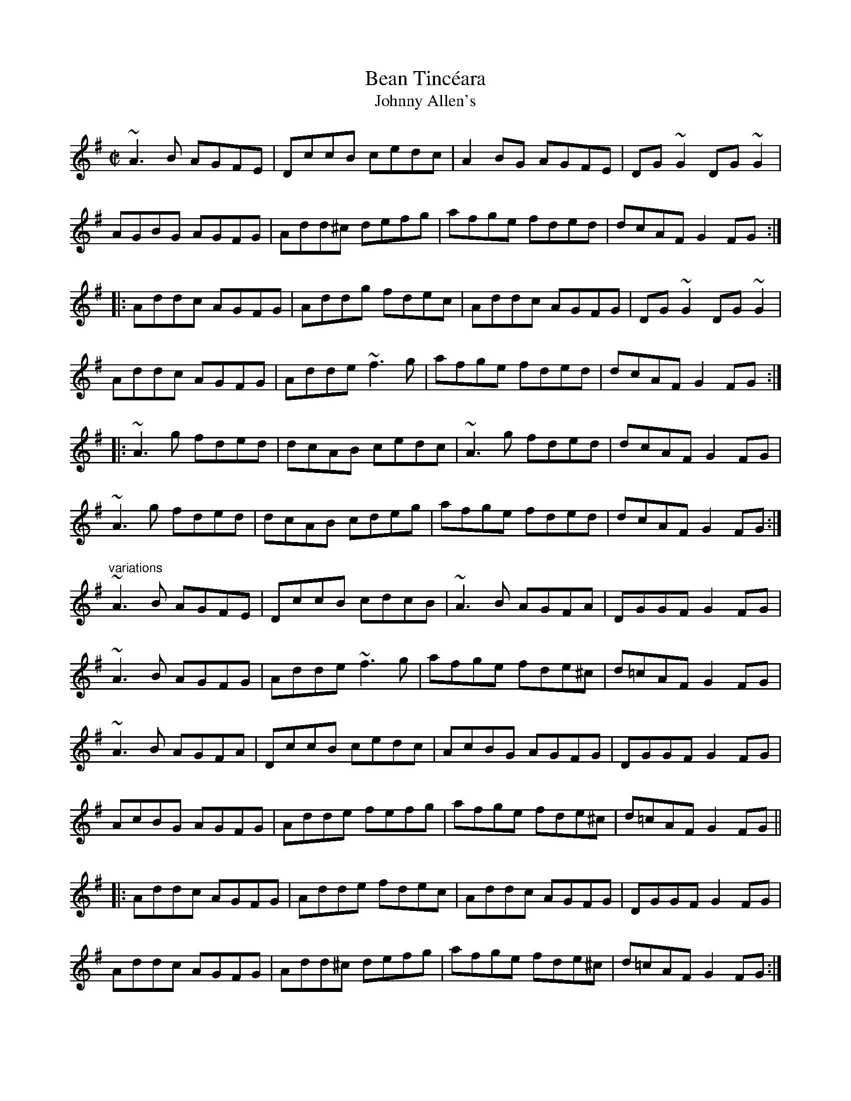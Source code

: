 X: 1
T:Bean Tinc\'eara
T:Johnny Allen's
R:reel
H:Also played as a two-part tune, without the middle part.
D:Liam O'Flynn
Z:id:hn-reel-516
M:C|
K:Dmix
~A3B AGFE|DccB cedc|A2BG AGFE|DG~G2 DG~G2|
AGBG AGFG|Add^c defg|afge fded|dcAF G2FG:|
|:Addc AGFG|Addg fdec|Addc AGFG|DG~G2 DG~G2|
Addc AGFG|Adde ~f3g|afge fded|dcAF G2FG:|
|:~A3g fded|dcAB cedc|~A3g fded|dcAF G2FG|
~A3g fded|dcAB cdeg|afge fded|dcAF G2FG:|
"variations"
~A3B AGFE|DccB cdcB|~A3B AGFA|DGGF G2FG|
~A3B AGFG|Adde ~f3g|afge fde^c|d=cAF G2FG|
~A3B AGFA|DccB cedc|AcBG AGFG|DGGF G2FG|
AcBG AGFG|Adde fefg|afge fde^c|d=cAF G2FG||
|:Addc AGFG|Adde fdec|Addc AGFG|DGGF G2FG|
Addc AGFG|Add^c defg|afge fde^c|d=cAF G2FG:|
~A3g fdec|Ad~d2 AGFG|~A3g fde^c|d=cAF G2FG|
~A3g fdec|Add^c defg|f2e^c d2=cA|dBcA G2FG|
~A3g fdec|Ad~d2 Addc|~A3g fde^c|d=cAF G2FG|
~A3g fde^c|d^cde fefg|(3agf ge fde^c|d=cAF G2FG||
